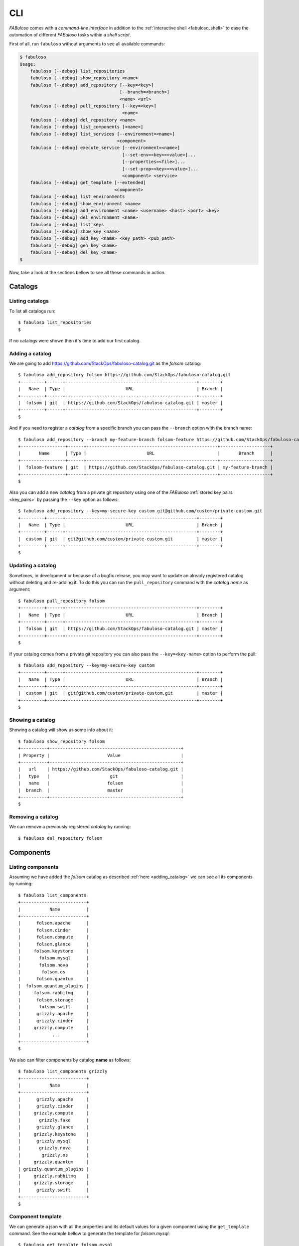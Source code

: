 .. _fabuloso_shell:

CLI
===

*FABuloso* comes with a *command-line interface* in addition to the :ref:`interactive shell <fabuloso_shell>` to ease the automation of different *FABuloso* tasks within a *shell script*.

First of all, run ``fabuloso`` without arguments to see all available commands:

.. code-block:: bash

    $ fabuloso
    Usage:
        fabuloso [--debug] list_repositories
        fabuloso [--debug] show_repository <name>
        fabuloso [--debug] add_repository [--key=<key>]
                                          [--branch=<branch>]
                                          <name> <url>
        fabuloso [--debug] pull_repository [--key=<key>]
                                           <name>
        fabuloso [--debug] del_repository <name>
        fabuloso [--debug] list_components [<name>]
        fabuloso [--debug] list_services [--environment=<name>]
                                         <component>
        fabuloso [--debug] execute_service [--environment=<name>]
                                           [--set-env=<key>=<value>]...
                                           [--properties=<file>]...
                                           [--set-prop=<key>=<value>]...
                                           <component> <service>
        fabuloso [--debug] get_template [--extended]
                                        <component>
        fabuloso [--debug] list_environments
        fabuloso [--debug] show_environment <name>
        fabuloso [--debug] add_environment <name> <username> <host> <port> <key>
        fabuloso [--debug] del_environment <name>
        fabuloso [--debug] list_keys
        fabuloso [--debug] show_key <name>
        fabuloso [--debug] add_key <name> <key_path> <pub_path>
        fabuloso [--debug] gen_key <name>
        fabuloso [--debug] del_key <name>
    $

Now, take a look at the sections bellow to see all these commands in action.


Catalogs
--------

Listing catalogs
^^^^^^^^^^^^^^^^

To list all catalogs run::

    $ fabuloso list_repositories
    $

If no catalogs were shown then it's time to add our first catalog.

Adding a catalog
^^^^^^^^^^^^^^^^

We are going to add `<https://github.com/StackOps/fabuloso-catalog.git>`_  as the *folsom* catalog::

    $ fabuloso add_repository folsom https://github.com/StackOps/fabuloso-catalog.git
    +---------+------+--------------------------------------------------+--------+
    |   Name  | Type |                       URL                        | Branch |
    +---------+------+--------------------------------------------------+--------+
    |  folsom | git  | https://github.com/StackOps/fabuloso-catalog.git | master |
    +---------+------+--------------------------------------------------+--------+
    $

And if you need to register a *catalog* from a specific branch you can pass the ``--branch`` option with the branch name::

    $ fabuloso add_repository --branch my-feature-branch folsom-feature https://github.com/StackOps/fabuloso-catalog.git
    +-----------------+------+--------------------------------------------------+-------------------+
    |       Name      | Type |                       URL                        |       Branch      |
    +-----------------+------+--------------------------------------------------+-------------------+
    |  folsom-feature | git  | https://github.com/StackOps/fabuloso-catalog.git | my-feature-branch |
    +-----------------+------+--------------------------------------------------+-------------------+
    $

Also you can add a new *catalog* from a private git repository using one of the *FABuloso* :ref:`stored key pairs <key_pairs>` by passing the ``--key`` option as follows::

    $ fabuloso add_repository --key=my-secure-key custom git@github.com/custom/private-custom.git
    +---------+------+--------------------------------------------------+--------+
    |   Name  | Type |                       URL                        | Branch |
    +---------+------+--------------------------------------------------+--------+
    |  custom | git  | git@github.com/custom/private-custom.git         | master |
    +---------+------+--------------------------------------------------+--------+
    $

Updating a catalog
^^^^^^^^^^^^^^^^^^

Sometimes, in development or because of a bugfix release, you may want to update an already registered catalog without deleting and re-adding it. To do this you can run the ``pull_repository`` command with the *catalog name* as argument::

    $ fabuloso pull_repository folsom
    +---------+------+--------------------------------------------------+--------+
    |   Name  | Type |                       URL                        | Branch |
    +---------+------+--------------------------------------------------+--------+
    |  folsom | git  | https://github.com/StackOps/fabuloso-catalog.git | master |
    +---------+------+--------------------------------------------------+--------+
    $

If your catalog comes from a private git repository you can also pass the ``--key=<key-name>`` option to perform the pull::

    $ fabuloso add_repository --key=my-secure-key custom
    +---------+------+--------------------------------------------------+--------+
    |   Name  | Type |                       URL                        | Branch |
    +---------+------+--------------------------------------------------+--------+
    |  custom | git  | git@github.com/custom/private-custom.git         | master |
    +---------+------+--------------------------------------------------+--------+
    $

Showing a catalog
^^^^^^^^^^^^^^^^^

Showing a catalog will show us some info about it::

    $ fabuloso show_repository folsom
    +----------+--------------------------------------------------+
    | Property |                      Value                       |
    +----------+--------------------------------------------------+
    |   url    | https://github.com/StackOps/fabuloso-catalog.git |
    |   type   |                       git                        |
    |   name   |                      folsom                      |
    |  branch  |                      master                      |
    +----------+--------------------------------------------------+
    $

Removing a catalog
^^^^^^^^^^^^^^^^^^

We can remove a previously registered *catalog* by running::

    $ fabuloso del_repository folsom


Components
----------

Listing components
^^^^^^^^^^^^^^^^^^

Assuming we have added the *folsom* catalog as described :ref:`here <adding_catalog>` we can see all its components by running::

    $ fabuloso list_components
    +-------------------------+
    |           Name          |
    +-------------------------+
    |      folsom.apache      |
    |      folsom.cinder      |
    |      folsom.compute     |
    |      folsom.glance      |
    |     folsom.keystone     |
    |       folsom.mysql      |
    |       folsom.nova       |
    |        folsom.os        |
    |      folsom.quantum     |
    |  folsom.quantum_plugins |
    |     folsom.rabbitmq     |
    |      folsom.storage     |
    |       folsom.swift      |
    |      grizzly.apache     |
    |      grizzly.cinder     |
    |     grizzly.compute     |
    |            ...          |
    +-------------------------+
    $

We also can filter components by catalog **name** as follows::

    $ fabuloso list_components grizzly
    +-------------------------+
    |           Name          |
    +-------------------------+
    |      grizzly.apache     |
    |      grizzly.cinder     |
    |     grizzly.compute     |
    |       grizzly.fake      |
    |      grizzly.glance     |
    |     grizzly.keystone    |
    |      grizzly.mysql      |
    |       grizzly.nova      |
    |        grizzly.os       |
    |     grizzly.quantum     |
    | grizzly.quantum_plugins |
    |     grizzly.rabbitmq    |
    |     grizzly.storage     |
    |      grizzly.swift      |
    +-------------------------+
    $

Component template
^^^^^^^^^^^^^^^^^^

We can generate a json with all the properties and its default values for a given component using the ``get_template`` command. See the example bellow to generate the template for *folsom.mysql*::

    $ fabuloso get_template folsom.mysql
    {
        "root_pass": "stackops",
        "portal_password": "stackops",
        "chargeback_user": "chargeback",
        "keystone_user": "keystone",
        "cinder_user": "cinder",
        "quantum_password": "stackops",
        "glance_password": "stackops",
        "automation_user": "automation",
        "quantum_user": "quantum",
        "automation_password": "stackops",
        "accounting_user": "activity",
        "portal_user": "portal",
        "accounting_password": "stackops",
        "keystone_password": "stackops",
        "cinder_password": "stackops",
        "glance_user": "glance",
        "chargeback_password": "stackops",
        "nova_user": "nova",
        "nova_password": "stackops"
    }
    $

The generated template is printed to the *stdout*, so we can generate a json file, to be used as the value for the ``--properties`` option in the ``execute_service`` command, by redirecting the *stdout* to a file::

    $ fabuloso get_template folsom.mysql > mysql-properties.json
    $

But you can prefer an *extended* version of the template. And, what is this? Well, an *extended template* is a template but grouped by services. This option could be useful when working with big components that contains a lot of properties. By grouping them by services you can fit only those you're going to use. Let's see the example above but passing the ``--extended`` option::

    $ fabuloso get_template --extended folsom.mysql
    {
        "set_quantum": {
            "root_pass": "stackops",
            "quantum_password": "stackops",
            "quantum_user": "quantum"
        },
        "set_keystone": {
            "root_pass": "stackops",
            "keystone_password": "stackops",
            "keystone_user": "keystone"
        },
        "teardown": {},
        "set_cinder": {
            "cinder_user": "cinder",
            "root_pass": "stackops",
            "cinder_password": "stackops"
        },
        "set_chargeback": {
            "chargeback_password": "stackops",
            "root_pass": "stackops",
            "chargeback_user": "chargeback"
        },
        "set_automation": {
            "automation_password": "stackops",
            "root_pass": "stackops",
            "automation_user": "automation"
        },
        "set_accounting": {
            "accounting_user": "activity",
            "root_pass": "stackops",
            "accounting_password": "stackops"
        },
        "set_nova": {
            "root_pass": "stackops",
            "nova_password": "stackops",
            "nova_user": "nova"
        },
        "install": {
            "root_pass": "stackops",
            "glance_password": "stackops",
            "glance_user": "glance",
            "cinder_user": "cinder",
            "quantum_password": "stackops",
            "keystone_user": "keystone",
            "automation_user": "automation",
            "quantum_user": "quantum",
            "automation_password": "stackops",
            "keystone_password": "stackops",
            "cinder_password": "stackops",
            "nova_user": "nova",
            "nova_password": "stackops"
        },
        "set_glance": {
            "root_pass": "stackops",
            "glance_password": "stackops",
            "glance_user": "glance"
        },
        "set_portal": {
            "root_pass": "stackops",
            "portal_user": "portal",
            "portal_password": "stackops"
        }
    }
    $


Services
--------

Listing services
^^^^^^^^^^^^^^^^

To list the *component services* run::

    $ fabuloso list_services folsom.mysql
    +----------------+
    |      Name      |
    +----------------+
    |  set_quantum   |
    |  set_keystone  |
    |    teardown    |
    |   set_cinder   |
    | set_automation |
    | set_accounting |
    |    set_nova    |
    |    install     |
    |   set_glance   |
    |    validate    |
    |   set_portal   |
    +----------------+
    $

Well, let's execute some of these services.

Executing a service
^^^^^^^^^^^^^^^^^^^

We are going to execute the ``install`` service of the *folsom.mysql* component using the properties file generated in the previous step. The service will be executed in the ``localhost`` default *FABuloso* environment. So, let's run::

    $ fabuloso execute_service --properties=mysql-properties.json --environment=localhost folsom.mysql install
    [localhost] sudo: echo mysql-server-5.5 mysql-server/root_password password stackops | debconf-set-selections
    [localhost] sudo: echo mysql-server-5.5 mysql-server/root_password_again password stackops | debconf-set-selections
    [localhost] sudo: echo mysql-server-5.5 mysql-server/start_on_boot boolean true | debconf-set-selections
    [localhost] run: dpkg-query -W -f='${Status} ' mysql-server && echo OK;true
    [localhost] out: install ok installed OK
    [localhost] out:

    [localhost] run: dpkg-query -W -f='${Status} ' python-mysqldb && echo OK;true
    [localhost] out: install ok installed OK
    [localhost] out:

    [localhost] sudo: nohup service mysql stop

    [...]

    $

When executing a service we can overwrite component *properties* and *environment* values with the ``--set-prop=<key>=<value>`` and ``--set-env=<key>=<value>`` options respectively. For example, to execute the previous service with the properties in the *mysql-properties.json* and some overwritten properties we can run::

    $ fabuloso execute_service --properties=mysql-properties.json --set-prop bind_host=0.0.0.0 --environment=localhost folsom.mysql install
    [localhost] sudo: echo mysql-server-5.5 mysql-server/root_password password stackops | debconf-set-selections
    [localhost] sudo: echo mysql-server-5.5 mysql-server/root_password_again password stackops | debconf-set-selections
    [...]

    $

And if you want to override an *environment* value, the target host for example, just run::

    $ fabuloso execute_service --properties=mysql-properties.json --environment=localhost --set-env host=192.168.1.33 folsom.mysql install
    [192.168.1.33] sudo: echo mysql-server-5.5 mysql-server/root_password password stackops | debconf-set-selections
    [192.168.1.33] sudo: echo mysql-server-5.5 mysql-server/root_password_again password stackops | debconf-set-selections
    [...]

    $


Environments
------------

Listing environments
^^^^^^^^^^^^^^^^^^^^

By default *FABuloso* comes with the ``localhost`` environment preconfigured, so the **list_environments** command will return only that environment::

    $ fabuloso list_environments
    +-----------+----------+-----------+------+-----------+
    |    Name   | Username |    Host   | Port |  Key Name |
    +-----------+----------+-----------+------+-----------+
    | localhost | stackops | localhost |  22  | nonsecure |
    +-----------+----------+-----------+------+-----------+
    $

Adding an environment
^^^^^^^^^^^^^^^^^^^^^

Run the ``add_environment`` command with the environment **name**, **username**, **host**, **port** and **key**::

    $ fabuloso add_environment testing stackops 10.0.0.2 22 nonsecure
    +----------+-----------+
    | Property |   Value   |
    +----------+-----------+
    | username |  stackops |
    | key_name | nonsecure |
    |   host   |  10.0.0.2 |
    |   name   |  testing  |
    |   port   |     22    |
    +----------+-----------+
    $

Showing an environment
^^^^^^^^^^^^^^^^^^^^^^

To see the values of a specific environment we can run::

    $ fabuloso show_environment localhost
    +----------+-----------+
    | Property |   Value   |
    +----------+-----------+
    | username |  stackops |
    | key_name | nonsecure |
    |   host   | localhost |
    |   name   | localhost |
    |   port   |     22    |
    +----------+-----------+
    $

Removing an environment
^^^^^^^^^^^^^^^^^^^^^^^

We can remove an environment from our *FABuloso* installation by running::

    $ fabuloso del_environment testing
    $


Keypairs
--------

Listing keypairs
^^^^^^^^^^^^^^^^

You can list keypairs to see it::

    $ fabuloso list_keys
    +-----------+------------------------------------+----------------------------------------+
    |    Name   |               Key file             |               Pub file                 |
    +-----------+------------------------------------+----------------------------------------+
    | nonsecure | /etc/fabuloso/keys/nonsecureid_rsa | /etc/fabuloso/keys/nonsecureid_rsa.pub |
    +-----------+------------------------------------+----------------------------------------+
    $

Showing a keypair
^^^^^^^^^^^^^^^^^

Also you can get the key info and contents by running::

    $ fabuloso show_key nonsecure
    +----------+----------------------------------------+
    | Property |                  Value                 |
    +----------+----------------------------------------+
    | key_file |   /etc/fabuloso/keys/nonsecureid_rsa   |
    |   name   |                 nonsecure              |
    | pub_file | /etc/fabuloso/keys/nonsecureid_rsa.pub |
    +----------+----------------------------------------+
    $

Adding a keypair
^^^^^^^^^^^^^^^^

To add an existent *keypair* run::

    $ fabuloso add_key my-secure-key ~/my-secure-key ~/my-secure-key.pub
    +----------+----------------------------------------+
    | Property |                  Value                 |
    +----------+----------------------------------------+
    | key_file |    /etc/fabuloso/keys/my-secure-key    |
    |   name   |               my-secure-key            |
    | pub_file |  /etc/fabuloso/keys/my-secure-key.pub  |
    +----------+----------------------------------------+
    $

Now list the keys to see the new added key::

    $ fabuloso list_keys
    +---------------+------------------------------------+----------------------------------------+
    |      Name     |               Key file             |               Pub file                 |
    +---------------+------------------------------------+----------------------------------------+
    |   nonsecure   | /etc/fabuloso/keys/nonsecureid_rsa | /etc/fabuloso/keys/nonsecureid_rsa.pub |
    +---------------+------------------------------------+----------------------------------------+
    | my-secure-key |  /etc/fabuloso/keys/my-secure-key  |  /etc/fabuloso/keys/my-secure-key.pub  |
    +---------------+------------------------------------+----------------------------------------+
    $

Generating a keypair
^^^^^^^^^^^^^^^^^^^^

You can also generate a completely new *keypair* with the ``gen_key`` command::

    $ fabuloso gen_key my-new-key
    +----------+-----------------------------------+
    | Property |              Value                |
    +----------+-----------------------------------+
    | key_file |   /etc/fabuloso/keys/my-new-key   |
    |   name   |           my-new-key              |
    | pub_file | /etc/fabuloso/keys/my-new-key.pub |
    +----------+-----------------------------------+
    $

Removing a keypair
^^^^^^^^^^^^^^^^^^

In order to remove an existing *keypair* use the ``del_key`` command followed by the key name::

    $ fabuloso del_key my-secure-key
    $
